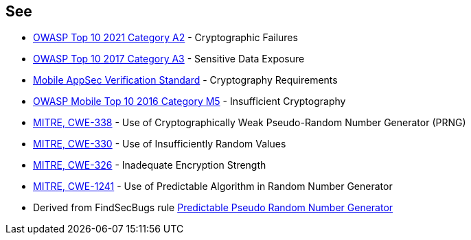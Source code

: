 == See

* https://owasp.org/Top10/A02_2021-Cryptographic_Failures/[OWASP Top 10 2021 Category A2] - Cryptographic Failures
* https://www.owasp.org/www-project-top-ten/2017/A3_2017-Sensitive_Data_Exposure[OWASP Top 10 2017 Category A3] - Sensitive Data Exposure
* https://mobile-security.gitbook.io/masvs/security-requirements/0x08-v3-cryptography_verification_requirements[Mobile AppSec Verification Standard] - Cryptography Requirements
* https://owasp.org/www-project-mobile-top-10/2016-risks/m5-insufficient-cryptography[OWASP Mobile Top 10 2016 Category M5] - Insufficient Cryptography
* https://cwe.mitre.org/data/definitions/338[MITRE, CWE-338] - Use of Cryptographically Weak Pseudo-Random Number Generator (PRNG)
* https://cwe.mitre.org/data/definitions/330[MITRE, CWE-330] - Use of Insufficiently Random Values
* https://cwe.mitre.org/data/definitions/326[MITRE, CWE-326] - Inadequate Encryption Strength
* https://cwe.mitre.org/data/definitions/1241[MITRE, CWE-1241] - Use of Predictable Algorithm in Random Number Generator
* Derived from FindSecBugs rule https://h3xstream.github.io/find-sec-bugs/bugs.htm#PREDICTABLE_RANDOM[Predictable Pseudo Random Number Generator]
